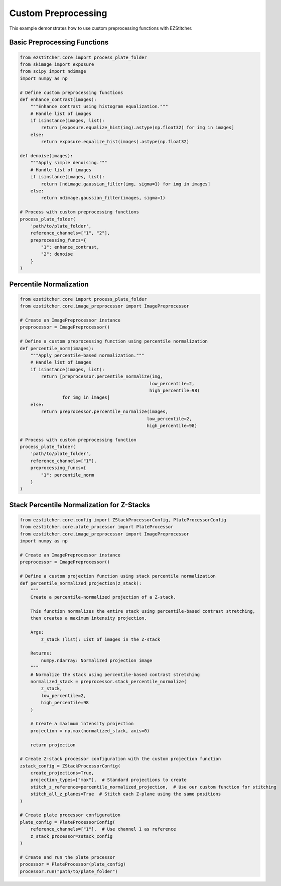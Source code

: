 Custom Preprocessing
==================

This example demonstrates how to use custom preprocessing functions with EZStitcher.

Basic Preprocessing Functions
---------------------------

.. code-block:: python

    from ezstitcher.core import process_plate_folder
    from skimage import exposure
    from scipy import ndimage
    import numpy as np

    # Define custom preprocessing functions
    def enhance_contrast(images):
        """Enhance contrast using histogram equalization."""
        # Handle list of images
        if isinstance(images, list):
            return [exposure.equalize_hist(img).astype(np.float32) for img in images]
        else:
            return exposure.equalize_hist(images).astype(np.float32)

    def denoise(images):
        """Apply simple denoising."""
        # Handle list of images
        if isinstance(images, list):
            return [ndimage.gaussian_filter(img, sigma=1) for img in images]
        else:
            return ndimage.gaussian_filter(images, sigma=1)

    # Process with custom preprocessing functions
    process_plate_folder(
        'path/to/plate_folder',
        reference_channels=["1", "2"],
        preprocessing_funcs={
            "1": enhance_contrast,
            "2": denoise
        }
    )

Percentile Normalization
----------------------

.. code-block:: python

    from ezstitcher.core import process_plate_folder
    from ezstitcher.core.image_preprocessor import ImagePreprocessor

    # Create an ImagePreprocessor instance
    preprocessor = ImagePreprocessor()

    # Define a custom preprocessing function using percentile normalization
    def percentile_norm(images):
        """Apply percentile-based normalization."""
        # Handle list of images
        if isinstance(images, list):
            return [preprocessor.percentile_normalize(img, 
                                                     low_percentile=2, 
                                                     high_percentile=98) 
                    for img in images]
        else:
            return preprocessor.percentile_normalize(images, 
                                                    low_percentile=2, 
                                                    high_percentile=98)

    # Process with custom preprocessing function
    process_plate_folder(
        'path/to/plate_folder',
        reference_channels=["1"],
        preprocessing_funcs={
            "1": percentile_norm
        }
    )

Stack Percentile Normalization for Z-Stacks
-----------------------------------------

.. code-block:: python

    from ezstitcher.core.config import ZStackProcessorConfig, PlateProcessorConfig
    from ezstitcher.core.plate_processor import PlateProcessor
    from ezstitcher.core.image_preprocessor import ImagePreprocessor
    import numpy as np

    # Create an ImagePreprocessor instance
    preprocessor = ImagePreprocessor()

    # Define a custom projection function using stack percentile normalization
    def percentile_normalized_projection(z_stack):
        """
        Create a percentile-normalized projection of a Z-stack.
        
        This function normalizes the entire stack using percentile-based contrast stretching,
        then creates a maximum intensity projection.
        
        Args:
            z_stack (list): List of images in the Z-stack
            
        Returns:
            numpy.ndarray: Normalized projection image
        """
        # Normalize the stack using percentile-based contrast stretching
        normalized_stack = preprocessor.stack_percentile_normalize(
            z_stack, 
            low_percentile=2, 
            high_percentile=98
        )
        
        # Create a maximum intensity projection
        projection = np.max(normalized_stack, axis=0)
        
        return projection

    # Create Z-stack processor configuration with the custom projection function
    zstack_config = ZStackProcessorConfig(
        create_projections=True,
        projection_types=["max"],  # Standard projections to create
        stitch_z_reference=percentile_normalized_projection,  # Use our custom function for stitching
        stitch_all_z_planes=True  # Stitch each Z-plane using the same positions
    )
    
    # Create plate processor configuration
    plate_config = PlateProcessorConfig(
        reference_channels=["1"],  # Use channel 1 as reference
        z_stack_processor=zstack_config
    )
    
    # Create and run the plate processor
    processor = PlateProcessor(plate_config)
    processor.run("path/to/plate_folder")
